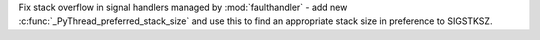 Fix stack overflow in signal handlers managed by :mod:`faulthandler` -
add new :c:func:`_PyThread_preferred_stack_size` and use this to find an
appropriate stack size in preference to SIGSTKSZ.
